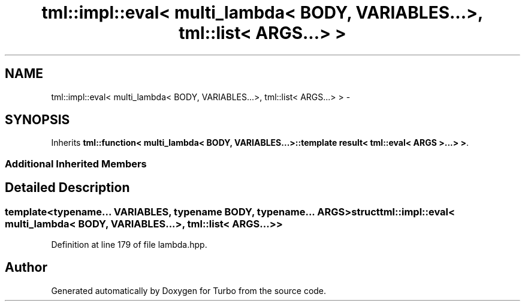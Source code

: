.TH "tml::impl::eval< multi_lambda< BODY, VARIABLES...>, tml::list< ARGS...> >" 3 "Fri Aug 22 2014" "Turbo" \" -*- nroff -*-
.ad l
.nh
.SH NAME
tml::impl::eval< multi_lambda< BODY, VARIABLES...>, tml::list< ARGS...> > \- 
.SH SYNOPSIS
.br
.PP
.PP
Inherits \fBtml::function< multi_lambda< BODY, VARIABLES\&.\&.\&.>::template result< tml::eval< ARGS >\&.\&.\&.> >\fP\&.
.SS "Additional Inherited Members"
.SH "Detailed Description"
.PP 

.SS "template<typename\&.\&.\&. VARIABLES, typename BODY, typename\&.\&.\&. ARGS>struct tml::impl::eval< multi_lambda< BODY, VARIABLES\&.\&.\&.>, tml::list< ARGS\&.\&.\&.> >"

.PP
Definition at line 179 of file lambda\&.hpp\&.

.SH "Author"
.PP 
Generated automatically by Doxygen for Turbo from the source code\&.
